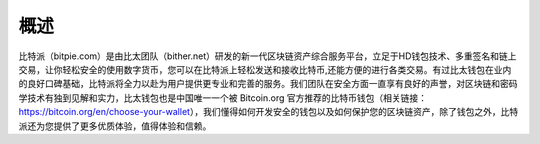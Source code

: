 概述
======

比特派（bitpie.com）是由比太团队（bither.net）研发的新一代区块链资产综合服务平台，立足于HD钱包技术、多重签名和链上交易，让你轻松安全的使用数字货币，您可以在比特派上轻松发送和接收比特币,还能方便的进行各类交易。有过比太钱包在业内的良好口碑基础，比特派将全力以赴为用户提供更专业和完善的服务。我们团队在安全方面一直享有良好的声誉，对区块链和密码学技术有独到见解和实力，比太钱包也是中国唯一一个被 Bitcoin.org 官方推荐的比特币钱包（相关链接：https://bitcoin.org/en/choose-your-wallet），我们懂得如何开发安全的钱包以及如何保护您的区块链资产，除了钱包之外，比特派还为您提供了更多优质体验，值得体验和信赖。